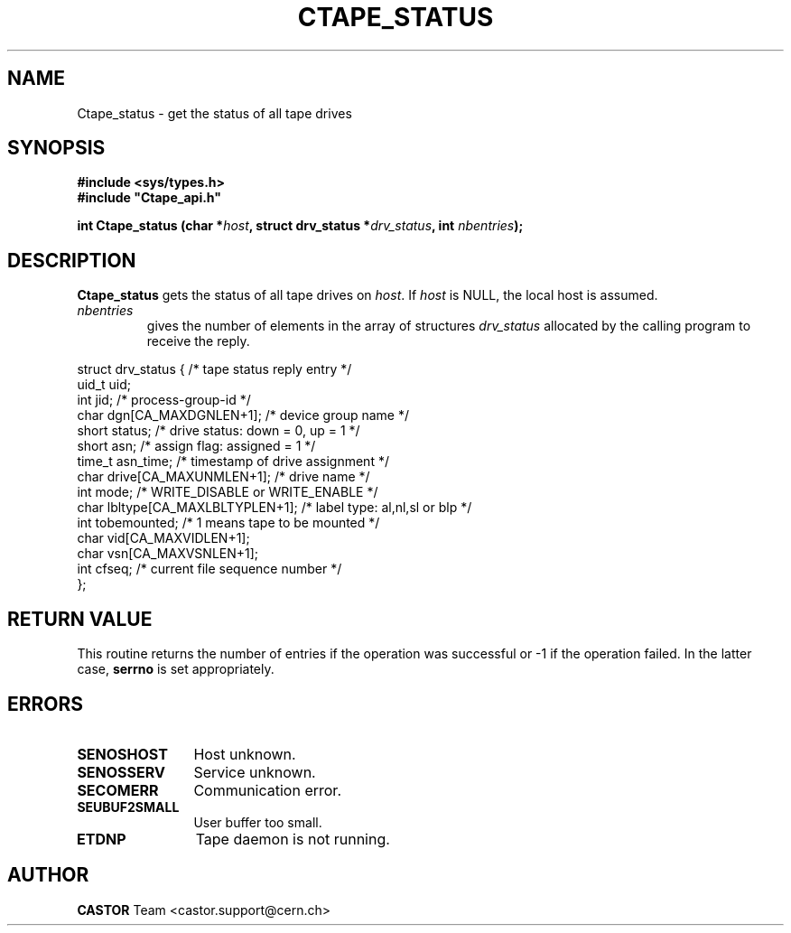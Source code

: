 .\" Copyright (C) 1990-2000 by CERN/IT/PDP/DM
.\" All rights reserved
.\"
.TH CTAPE_STATUS 3 "$Date: 2001/09/26 09:13:55 $" CASTOR "Ctape Library Functions"
.SH NAME
Ctape_status \- get the status of all tape drives
.SH SYNOPSIS
.B #include <sys/types.h>
.br
\fB#include "Ctape_api.h"\fR
.sp
.BI "int Ctape_status (char *" host ,
.BI "struct drv_status *" drv_status ,
.BI "int " nbentries );
.SH DESCRIPTION
.B Ctape_status
gets the status of all tape drives on
.IR host .
If
.I host
is NULL, the local host is assumed.
.TP
.I nbentries
gives the number of elements in the array of structures
.I drv_status
allocated by the calling program to receive the reply.
.PP
.nf
.ft CW
struct drv_status {             /* tape status reply entry */
        uid_t   uid;
        int     jid;            /* process-group-id */
        char    dgn[CA_MAXDGNLEN+1];    /* device group name */
        short   status;         /* drive status: down = 0, up = 1 */
        short   asn;            /* assign flag: assigned = 1 */
        time_t  asn_time;       /* timestamp of drive assignment */
        char    drive[CA_MAXUNMLEN+1];  /* drive name */
        int     mode;           /* WRITE_DISABLE or WRITE_ENABLE */
        char    lbltype[CA_MAXLBLTYPLEN+1];  /* label type: al,nl,sl or blp */
        int     tobemounted;    /* 1 means tape to be mounted */
        char    vid[CA_MAXVIDLEN+1];
        char    vsn[CA_MAXVSNLEN+1];
        int     cfseq;          /* current file sequence number */
};
.ft
.fi
.SH RETURN VALUE
This routine returns the number of entries if the operation was successful
or -1 if the operation failed. In the latter case,
.B serrno
is set appropriately.
.SH ERRORS
.TP 1.2i
.B SENOSHOST
Host unknown.
.TP
.B SENOSSERV
Service unknown.
.TP
.B SECOMERR
Communication error.
.TP
.B SEUBUF2SMALL
User buffer too small.
.TP
.B ETDNP
Tape daemon is not running.
.SH AUTHOR
\fBCASTOR\fP Team <castor.support@cern.ch>
